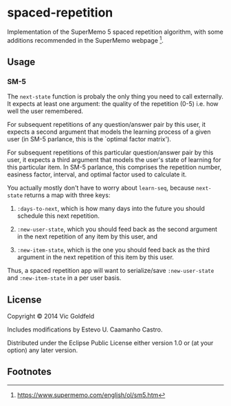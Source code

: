 * spaced-repetition

Implementation of the SuperMemo 5 spaced repetition algorithm, with some
additions recommended in the SuperMemo webpage [1].

** Usage
   
*** SM-5

The =next-state= function is probaly the only thing you need to call externally.
It expects at least one argument: the quality of the repetition (0-5) i.e. how
well the user remembered.

For subsequent repetitions of any question/answer pair by this user, it expects
a second argument that models the learning process of a given user (in SM-5
parlance, this is the `optimal factor matrix').

For subsequent repetitions of this particular question/answer pair by this user,
it expects a third argument that models the user's state of learning for this
particular item. In SM-5 parlance, this comprises the repetition number,
easiness factor, interval, and optimal factor used to calculate it.

You actually mostly don't have to worry about =learn-seq=, because
=next-state= returns a map with three keys:

1. =:days-to-next=, which is how many days into the future you should
   schedule this next repetition.

2. =:new-user-state=, which you should feed back as the second argument in the
   next repetition of any item by this user, and

3. =:new-item-state=, which is the one you should feed back as the third
   argument in the next repetition of this item by this user.

Thus, a spaced repetition app will want to serialize/save =:new-user-state= and
=:new-item-state= in a per user basis.

** License

Copyright © 2014 Vic Goldfeld

Includes modifications by Estevo U. Caamanho Castro.

Distributed under the Eclipse Public License either version 1.0 or (at
your option) any later version.

** Footnotes

[1] https://www.supermemo.com/english/ol/sm5.htm

